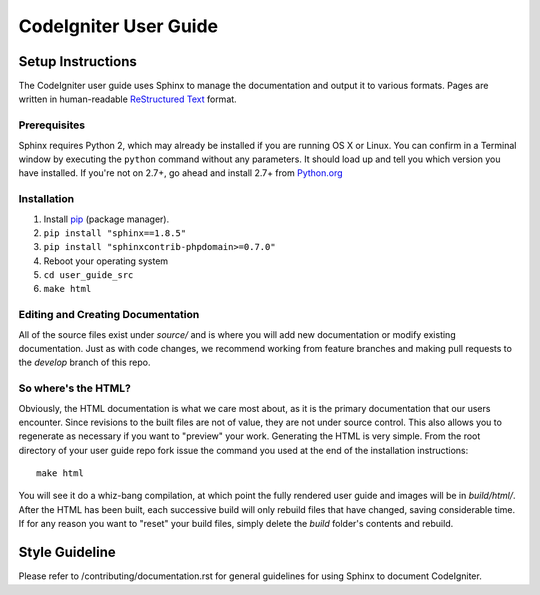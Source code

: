 ######################
CodeIgniter User Guide
######################

******************
Setup Instructions
******************

The CodeIgniter user guide uses Sphinx to manage the documentation and
output it to various formats. Pages are written in human-readable
`ReStructured Text <http://sphinx.pocoo.org/rest.html>`_ format.

Prerequisites
=============

Sphinx requires Python 2, which may already be installed if you are running OS X or Linux.
You can confirm in a Terminal window by executing the ``python`` command
without any parameters. It should load up and tell you which version you have
installed. If you're not on 2.7+, go ahead and install 2.7+ from
`Python.org <https://www.python.org/downloads/>`_

Installation
============

1. Install `pip <https://packaging.python.org/guides/installing-using-linux-tools/>`_ (package manager).
2. ``pip install "sphinx==1.8.5"``
3. ``pip install "sphinxcontrib-phpdomain>=0.7.0"``
4. Reboot your operating system
5. ``cd user_guide_src``
6. ``make html``

Editing and Creating Documentation
==================================

All of the source files exist under *source/* and is where you will add new
documentation or modify existing documentation. Just as with code changes,
we recommend working from feature branches and making pull requests to
the *develop* branch of this repo.

So where's the HTML?
====================

Obviously, the HTML documentation is what we care most about, as it is the
primary documentation that our users encounter. Since revisions to the built
files are not of value, they are not under source control. This also allows
you to regenerate as necessary if you want to "preview" your work. Generating
the HTML is very simple. From the root directory of your user guide repo
fork issue the command you used at the end of the installation instructions::

	make html

You will see it do a whiz-bang compilation, at which point the fully rendered
user guide and images will be in *build/html/*. After the HTML has been built,
each successive build will only rebuild files that have changed, saving
considerable time. If for any reason you want to "reset" your build files,
simply delete the *build* folder's contents and rebuild.

***************
Style Guideline
***************

Please refer to /contributing/documentation.rst for general guidelines for
using Sphinx to document CodeIgniter.
